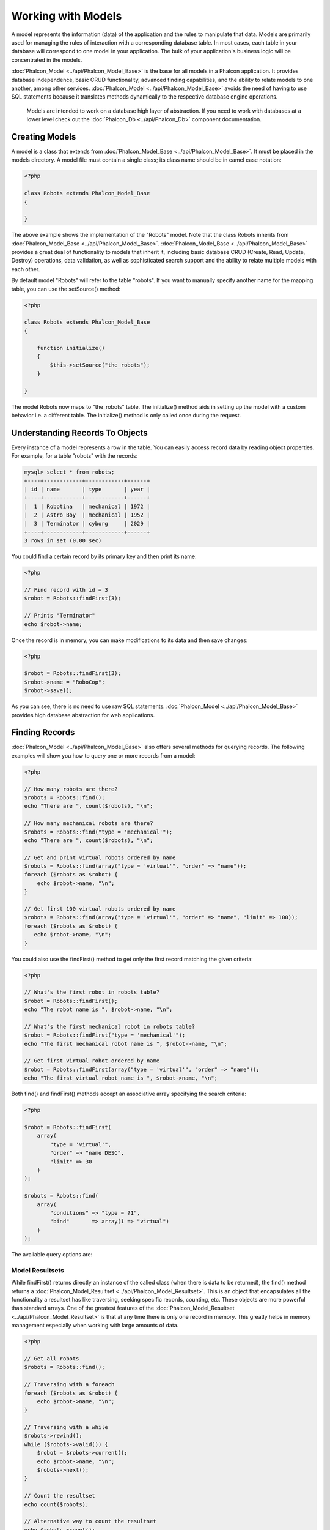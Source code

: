 Working with Models
===================
A model represents the information (data) of the application and the rules to manipulate that data. Models are primarily used for managing the rules of interaction with a corresponding database table. In most cases, each table in your database will correspond to one model in your application. The bulk of your application's business logic will be concentrated in the models. 

:doc:`Phalcon_Model <../api/Phalcon_Model_Base>` is the base for all models in a Phalcon application. It provides database independence, basic CRUD functionality, advanced finding capabilities, and the ability to relate models to one another, among other services. :doc:`Phalcon_Model <../api/Phalcon_Model_Base>` avoids the need of having to use SQL statements because it translates methods dynamically to the respective database engine operations. 

.. highlights::

    Models are intended to work on a database high layer of abstraction. If you need to work with databases at a lower level check out the :doc:`Phalcon_Db <../api/Phalcon_Db>` component documentation.

Creating Models
---------------
A model is a class that extends from :doc:`Phalcon_Model_Base <../api/Phalcon_Model_Base>`. It must be placed in the models directory. A model file must contain a single class; its class name should be in camel case notation: 


.. code-block:: php

    <?php
    
    class Robots extends Phalcon_Model_Base
    {
    
    }

The above example shows the implementation of the "Robots" model. Note that the class Robots inherits from :doc:`Phalcon_Model_Base <../api/Phalcon_Model_Base>`. :doc:`Phalcon_Model_Base <../api/Phalcon_Model_Base>` provides a great deal of functionality to models that inherit it, including basic database CRUD (Create, Read, Update, Destroy) operations, data validation, as well as sophisticated search support and the ability to relate multiple models with each other. 

By default model "Robots" will refer to the table "robots". If you want to manually specify another name for the mapping table, you can use the setSource() method: 

.. code-block:: php

    <?php
    
    class Robots extends Phalcon_Model_Base
    {
    
        function initialize()
        {
            $this->setSource("the_robots");
        }
    
    }

The model Robots now maps to "the_robots" table. The initialize() method aids in setting up the model with a custom behavior i.e. a different table. The initialize() method is only called once during the request. 

Understanding Records To Objects
-------------------------------
Every instance of a model represents a row in the table. You can easily access record data by reading object properties. For example, for a table "robots" with the records: 

.. code-block:: sql

    mysql> select * from robots;
    +----+------------+------------+------+
    | id | name       | type       | year |
    +----+------------+------------+------+
    |  1 | Robotina   | mechanical | 1972 |
    |  2 | Astro Boy  | mechanical | 1952 |
    |  3 | Terminator | cyborg     | 2029 |
    +----+------------+------------+------+
    3 rows in set (0.00 sec)

You could find a certain record by its primary key and then print its name:

.. code-block:: php

    <?php

    // Find record with id = 3
    $robot = Robots::findFirst(3);
    
    // Prints "Terminator"
    echo $robot->name;

Once the record is in memory, you can make modifications to its data and then save changes:

.. code-block:: php

    <?php

    $robot = Robots::findFirst(3);
    $robot->name = "RoboCop";
    $robot->save();

As you can see, there is no need to use raw SQL statements. :doc:`Phalcon_Model <../api/Phalcon_Model_Base>` provides high database abstraction for web applications.

Finding Records
---------------
:doc:`Phalcon_Model <../api/Phalcon_Model_Base>` also offers several methods for querying records. The following examples will show you how to query one or more records from a model: 

.. code-block:: php

    <?php
    
    // How many robots are there?
    $robots = Robots::find();
    echo "There are ", count($robots), "\n";
    
    // How many mechanical robots are there?
    $robots = Robots::find("type = 'mechanical'");
    echo "There are ", count($robots), "\n";
    
    // Get and print virtual robots ordered by name
    $robots = Robots::find(array("type = 'virtual'", "order" => "name"));
    foreach ($robots as $robot) {
        echo $robot->name, "\n";
    }
    
    // Get first 100 virtual robots ordered by name
    $robots = Robots::find(array("type = 'virtual'", "order" => "name", "limit" => 100));
    foreach ($robots as $robot) {
       echo $robot->name, "\n";
    }

You could also use the findFirst() method to get only the first record matching the given criteria:

.. code-block:: php

    <?php
    
    // What's the first robot in robots table?
    $robot = Robots::findFirst();
    echo "The robot name is ", $robot->name, "\n";
    
    // What's the first mechanical robot in robots table?
    $robot = Robots::findFirst("type = 'mechanical'");
    echo "The first mechanical robot name is ", $robot->name, "\n";
    
    // Get first virtual robot ordered by name
    $robot = Robots::findFirst(array("type = 'virtual'", "order" => "name"));
    echo "The first virtual robot name is ", $robot->name, "\n";

Both find() and findFirst() methods accept an associative array specifying the search criteria: 

.. code-block:: php

    <?php
    
    $robot = Robots::findFirst(
        array(
            "type = 'virtual'",
            "order" => "name DESC",
            "limit" => 30
        )
    );
    
    $robots = Robots::find(
        array(
            "conditions" => "type = ?1",
            "bind"       => array(1 => "virtual")
        )
    );

The available query options are:

+-------------+----------------------------------------------------------------------------------------------------------------------------------------------------------------------------------------------+--------------------------------------------------------------+
| Parameter   | Description                                                                                                                                                                                  | Example                                                      | 
+=============+==============================================================================================================================================================================================+==============================================================+
| conditions  | Search conditions for the find operation. Is used to extract only those records that fulfill a specified criterion. By default Phalcon_model assumes the first parameter are the conditions. | "conditions" => "name LIKE 'steve%'"                         | 
+-------------+----------------------------------------------------------------------------------------------------------------------------------------------------------------------------------------------+--------------------------------------------------------------+
| bind        | Bind is used together with options, by replacing placeholders and escaping values thus increasing security                                                                                   | "bind" => array("status" => "A", "type" => "some-time")      | 
+-------------+----------------------------------------------------------------------------------------------------------------------------------------------------------------------------------------------+--------------------------------------------------------------+
| order       | Is used to sort the resultset. Use one or more fields separated by commas.                                                                                                                   | "order" => "name DESC, status"                               | 
+-------------+----------------------------------------------------------------------------------------------------------------------------------------------------------------------------------------------+--------------------------------------------------------------+
| limit       | Limit the results of the query to results to certain range                                                                                                                                   | "limit" => 10                                                | 
+-------------+----------------------------------------------------------------------------------------------------------------------------------------------------------------------------------------------+--------------------------------------------------------------+
| columns     | Specific columns we need to query. Use this ONLY on read-only resultsets.                                                                                                                    | "columns" => "id, name"                                      | 
+-------------+----------------------------------------------------------------------------------------------------------------------------------------------------------------------------------------------+--------------------------------------------------------------+
| group       | Allows to collect data across multiple records and group the results by one or more columns                                                                                                  | "group" => "name, status"                                    | 
+-------------+----------------------------------------------------------------------------------------------------------------------------------------------------------------------------------------------+--------------------------------------------------------------+
| for_update  | With this option, :doc:`Phalcon_Model <../api/Phalcon_Model_Base>` reads the latest available data, setting exclusive locks on each row it reads                                        | "for_update" => true                                         | 
+-------------+----------------------------------------------------------------------------------------------------------------------------------------------------------------------------------------------+--------------------------------------------------------------+
| shared_lock | With this option, :doc:`Phalcon_Model <../api/Phalcon_Model_Base>` reads the latest available data, setting shared locks on each row it reads                                           | "shared_lock" => true                                        | 
+-------------+----------------------------------------------------------------------------------------------------------------------------------------------------------------------------------------------+--------------------------------------------------------------+
| cache       | Cache the resulset, reducing the continuous access to the relational system                                                                                                                  | "cache" => array("lifetime" => 3600, "key" => "my-find-key") | 
+-------------+----------------------------------------------------------------------------------------------------------------------------------------------------------------------------------------------+--------------------------------------------------------------+

Model Resultsets
^^^^^^^^^^^^^^^^
While findFirst() returns directly an instance of the called class (when there is data to be returned), the find() method returns a :doc:`Phalcon_Model_Resultset <../api/Phalcon_Model_Resultset>`. This is an object that encapsulates all the functionality a resultset has like traversing, seeking specific records, counting, etc. These objects are more powerful than standard arrays. One of the greatest features of the :doc:`Phalcon_Model_Resultset <../api/Phalcon_Model_Resultset>` is that at any time there is only one record in memory. This greatly helps in memory management especially when working with large amounts of data. 


.. code-block:: php

    <?php
    
    // Get all robots
    $robots = Robots::find();
    
    // Traversing with a foreach
    foreach ($robots as $robot) {
        echo $robot->name, "\n";
    }
    
    // Traversing with a while
    $robots->rewind();
    while ($robots->valid()) {
        $robot = $robots->current();
        echo $robot->name, "\n";
        $robots->next();
    }
    
    // Count the resultset
    echo count($robots);
    
    // Alternative way to count the resultset
    echo $robots->count();
    
    // Move the internal cursor to the third robot
    $robots->seek(2);
    $robot = $robots->current()
    
    // Access a robot by its position in the resultset
    $robot = $robots[5];
    
    // Check if there is a record in certain position
    if (isset($robots[3]) {
       $robot = $robots[3];
    }
    
    // Get the first record in the resultset
    $robot = robots->getFirst();
    
    // Get the last record
    $robot = robots->getLast();

Note that resultsets can be serialized and stored in a a cache backend. :doc:`Phalcon_Cache <../api/Phalcon_Cache>` can help with that task. However, serializing data causes :doc:`Phalcon_Model <../api/Phalcon_Model_Base>` to retrieve all the data from the database in an array, thus consuming more memory while this process takes place. 

.. code-block:: php

    <?php
    
    // Query all records from model parts
    $parts = Parts::find();
    
    // Store the resultset into a file
    file_put_contents("cache.txt", serialize($parts));
    
    // Get parts from file
    $parts = unserialize(file_get_contents("cache.txt"));
    
    // Traverse the parts
    foreach ($parts as $part) {
       echo $part->id;
    }



Binding Parameters
^^^^^^^^^^^^^^^^^^
Bound parameters are also supported in :doc:`Phalcon_Model <../api/Phalcon_Model_Base>`. Although there is a minimal performance impact by using bound parameters, you are encouraged to use this methodology so as to eliminate the possibility of your code being subject to SQL injection attacks. Both string and integer placeholders are supported. Binding parameters can simply be achieved as follows: 

.. code-block:: php

    <?php
    
    // Query robots binding parameters with string placeholders
    $conditions = "name = :name: AND type = :type:";
    $parameters = array("name" => "Robotina", "type" => "maid");
    $robots     = Robots::find(array($conditions, "bind" => $parameters));
    
    // Query robots binding parameters with integer placeholders
    $conditions = "name = ?1 AND type = ?2";
    $parameters = array(1 => "Robotina", 2 => "maid");
    $robots     = Robots::find(array($conditions, "bind" => $parameters));
    
    // Query robots binding parameters with both string and integer placeholders
    $conditions = "name = :name: AND type = ?1";
    $parameters = array("name" => "Robotina", 1 => "maid");
    $robots     = Robots::find(array($conditions, "bind" => $parameters));

When using numeric placeholders, you will need to define them as integers i.e. 1 or 2. In this case "1" or "2" are considered strings and not numbers, so the placeholder could not be successfully replaced. 

With the MySQL adapter strings are automatically escaped using mysqli_real_escape_string_. This function takes into account the connection charset, so its recommended to define the correct charset in the connection parameters or in the MySQL server configuration, as a wrong charset will produce undesired effects when storing or retrieving data. 

Bound parameters are available for all query methods such as find() and findFirst() but also the calculation methods like count(), sum(), average() etc. 

Caching Resultsets
^^^^^^^^^^^^^^^^^^
Access to database systems is often one of the most common bottlenecks in terms of performance. This is due to the complex connection process that PHP must do in each request to obtain data from the database. A well established technique to avoid the continuous access to the database is to cache resultsets that don't change frequently in a system with faster access (usually memory). 

:doc:`Phalcon_Model <../api/Phalcon_Model_Base>` integrates with :doc:`Phalcon_Cache <../api/Phalcon_Cache>` and provides methods for caching resultsets. To take advantage of this feature, you need to define a default cache backend in the model manager: 


.. code-block:: php

    <?php
    
    //Cache data for one day by default
    $frontendOptions = array(
        "lifetime" => 86400
    );
    
    //Memcached connection settings
    $backendOptions = array(
        "host" => "localhost",
        "port" => "11211"
    );
    
    //Create a memcached cache
    $cache = Phalcon_Cache::factory(
        "Data", 
        "Memcached", 
        $frontendOptions, 
        $backendOptions
    );
    
    //Set the cache to the models manager
    Phalcon_Model_Manager::getDefault()->setCache($cache);

The above example gives you full control over the cache definition and customization. But it could be very verbose for most cases. If you are using models with :doc:`Phalcon_Controller_Front <../api/Phalcon_Controller_Front>` you could setup the cache configuration as part of the bootstrap configuration:

.. code-block:: php

    <?php

    $front = Phalcon_Controller_Front::getInstance();
    
    // Setting up framework config
    $config = new Phalcon_Config(
        array(
            "database" => array(
                "adapter"  => "Mysql",
                "host"     => "localhost",
                "username" => "scott",
                "password" => "cheetah",
                "name"     => "test_db"
            ),
            "models" => array(
                "cache"    => array(
                "adapter"  => "File",
                "cacheDir" => "../app/cache/",
                "lifetime" => 3600
            )
            ),
            "phalcon" => array(
                "controllersDir" => "../app/controllers/",
                "modelsDir"      => "../app/models/",
                "viewsDir"       => "../app/views/"
            )
        )
    );
    
    // Set the configuration
    $front->setConfig($config);

This will define the default cache options for the cache throughout the application. If you are using the INI configuration you need to add the following section to setup the cache settings: 

.. code-block:: ini

    [models]
    cache.adapter  = "Memcached"
    cache.host     = "localhost"
    cache.port     = 11211
    cache.lifetime = 3600

Once the cache setup is properly defined you could cache resultsets as follows:

.. code-block:: php

    <?php
    
    // Get products without caching
    $products = Products::find();
    
    // Just cache the resultset. The cache will expire in 1 hour (3600 seconds)
    $products = Products::find(array("cache" => true));
    
    // Cache the resultset only for 5 minutes
    $products = Products::find(array("cache" => 300));
    
    // Cache the resultset with a key pre-defined
    $products = Products::find(array("cache" => array("key" => "my-products-key")));
    
    // Cache the resultset with a key pre-defined and for 2 minutes
    $products = Products::find(
        array(
            "cache" => array(
                "key"      => "my-products-key",
                "lifetime" => 120
            )
        )
    );
    
    // Using a custom cache
    $products = Products::find(array("cache" => $myCache));

By default, :doc:`Phalcon_Model <../api/Phalcon_Model_Base>` will create a unique key to store the resultset, using a md5 hash of the SQL select statement generated internally. This is very practical because it generates a new unique key for every change in the parameters passed in the object. If you wish to control the cache keys, you could always use the key() parameter as seen in the example above. The getLastKey() method retrieves the key of the last cached entry so that you can target and retrieve the resultset later on from the cache.: 

.. code-block:: php

    <?php
    
    // Cache the resultset using an automatic key
    $products = Products::find(array("cache" => 3600));
    
    // Get last generated key
    $automaticKey = $products->getCache()->getLastKey();
    
    // Use resultset as normal
    foreach($products as $product){
        //...
    }

Cache keys automatically generated by :doc:`Phalcon_Model <../api/Phalcon_Model_Base>` are always prefixed with "phc". This helps to easily identify the cached entries related to :doc:`Phalcon_Model <../api/Phalcon_Model_Base>`: 

.. code-block:: php

    <?php
    
    // Set the cache to the models manager
    $cache = Phalcon_Model_Manager::getDefault()->getCache();
    
    // Get keys created by Phalcon_Model
    foreach ($cache->queryKeys("phc") as $key) {
         echo $key, "\n";
    }

Note that not all resultsets must be cached. Results that change very frequently should not be cached since they are invalidated very quickly and caching in that case impacts performance. Additionally, large datasets that do not change frequently could be cached but that is a decision that the developer has to make based on the available caching mechanism and whether the performance impact to simply retrieve that data in the first place is acceptable.

Caching could be also applied to resultsets generated using relationships:

.. code-block:: php

    <?php

    // Query some post
    $post = Post::findFirst();
    
    // Get comments related to a post, also cache it
    $comments = $post->getComments(array("cache" => true));
    
    // Get comments related to a post, setting lifetime
    $comments = $post->getComments(array("cache" => true, "lifetime" => 3600));

When a cached resultset needs to be invalidated, you can simply delete it from the cache using the generated key. 

Relationships between Models
----------------------------
There are four types of relationships: one-on-one, one-to-many, many-to-one and many-to-many. The relationship may be unidirectional or bidirectional, and each can be simple (a one to one model) or more complex (a combination of models). The model manager manages foreign key constraints for these relationships, the definition of these helps referential integrity as well as easy and fast access of related records to a model. Through the implementation of relations, it is easy to access data in related models from each record in a uniform way. 

Unidirectional relationships
^^^^^^^^^^^^^^^^^^^^^^^^^^^^
Unidirectional relations are those that are generated in relation to one another but not vice versa. 

Bidirectional relations
^^^^^^^^^^^^^^^^^^^^^^^
The bidirectional relations build relationships in both models and each model defines the inverse relationship of the other.

Defining relationships
^^^^^^^^^^^^^^^^^^^^^^
In Phalcon, relationships must be defined in the initialize() method of a model. The methods belongsTo(), hasOne() or hasMany() define the relationship between one or more fields from the current model to fields in another model. Each of these methods requires 3 parameters: local fields, referenced model, referenced fields. 

+-----------+----------------------------+
| Method    | Description                | 
+===========+============================+
| hasMany   | Defines a 1-n relationship | 
+-----------+----------------------------+
| hasOne    | Defines a 1-1 relationship | 
+-----------+----------------------------+
| belongsTo | Defines a n-1 relationship | 
+-----------+----------------------------+

The following schema shows 3 tables whose relations will serve us as an example regarding relationships:

.. code-block:: sql

    CREATE TABLE `robots` (
        `id` int(10) unsigned NOT NULL AUTO_INCREMENT,
        `name` varchar(70) NOT NULL,
        `type` varchar(32) NOT NULL,
        `year` int(11) NOT NULL,
        PRIMARY KEY (`id`)
    );
    
    CREATE TABLE `robots_parts` (
        `id` int(10) unsigned NOT NULL AUTO_INCREMENT,
        `robots_id` int(10) NOT NULL,
        `parts_id` int(10) NOT NULL,
        `created_at` DATE NOT NULL,
        PRIMARY KEY (`id`),
        KEY `robots_id` (`robots_id`),
        KEY `parts_id` (`parts_id`)
    );
    
    CREATE TABLE `parts` (
        `id` int(10) unsigned NOT NULL AUTO_INCREMENT,
        `name` varchar(70) NOT NULL,
        PRIMARY KEY (`id`)
    );

* The model "Robots" has many "RobotsParts". 
* The model "Parts" has many "RobotsParts". 
* The model "RobotsParts" belongs to "Robots" and "Parts" models as a one-to-many relation. 

The models with their relations could be implemented as follows:

.. code-block:: php

    <?php
    
    class Robots extends Phalcon_Model_Base
    {
        function initialize()
        {
            $this->hasMany("id", "RobotsParts", "robots_id");
        }
    
    }

.. code-block:: php

    <?php
    
    class Parts extends Phalcon_Model_Base
    {
    
        function initialize()
        {
            $this->hasMany("id", "RobotsParts", "parts_id");
        }
    
    }

.. code-block:: php

    <?php
    
    class RobotsParts extends Phalcon_Model_Base
    {
    
        function initialize()
        {
            $this->belongsTo("robots_id", "Robots", "id");
            $this->belongsTo("parts_id", "Parts", "id");
        }
    
    }

The first parameter indicates the field of the local model used in the relationship; the second indicates the name of the referenced model and the third the field name in the referenced model. You could also use arrays to define multiple fields in the relationship. 

Taking advantage of relationships
^^^^^^^^^^^^^^^^^^^^^^^^^^^^^^^^^
When explicitly defining the relationships between models, it is easy to find related records for a particular record. 

.. code-block:: php

    <?php
    
    $robot = Robots::findFirst(2);
    foreach ($robot->getRobotsParts() as $robotPart) {
        echo $robotPart->getParts()->name, "\n";
    }

Phalcon uses the magic method __call to retrieve data from a relationship. If the called method has a "get" prefix :doc:`Phalcon_Model <../api/Phalcon_Model_Base>` will return a findFirst()/find() result. The following example compares retrieving related results with using the magic method and without: 

.. code-block:: php
    
    <?php

    $robot = Robots::findFirst(2);

    // Robots model has a 1-n (hasMany)
    // relationship to RobotsParts then
    $robotsParts = $robot->getRobotsParts();

    // Only parts that match conditions
    $robotsParts = $robot->getRobotsParts("created_at='2012-03-15'");

    $robotPart = RobotsParts::findFirst(1);

    // RobotsParts model has a n-1 (belongsTo)
    // relationship to RobotsParts then
    $robot = $robotPart->getRobots();

.. code-block:: php
    
    <?php

    $robot = Robots::findFirst(2);

    // Robots model has a 1-n (hasMany)
    // relationship to RobotsParts then
    $robotsParts = RobotsParts::find("robots_id = '" . $robot->id . "'");

    // Only parts that match conditions
    $robotsParts = RobotsParts::find(
        "robots_id = '" . $robot->id . "' AND created_at='2012-03-15'"
    );

    $robotPart = RobotsParts::findFirst(1);

    // RobotsParts model has a n-1 (belongsTo)
    // relationship to RobotsParts then
    $robot = Robots::findFirst("id = '" . $robotPart->robots_id . "'");


The prefix "get" is used to find()/findFirst() related records. You can also use "count" prefix to return an integer denoting the count of the related records: 

.. code-block:: php

    <?php
    
    $robot = Robots::findFirst(2);
    echo "The robot have ", $robot->countRobotsParts(), " parts\n";


Virtual Foreign Keys
^^^^^^^^^^^^^^^^^^^^
By default, relationships do not act like database foreign keys, that is, if you try to insert/update a value without having a valid value in the referenced model, Phalcon will not produce a validation message. You can modify this behavior by adding a fourth parameter when defining a relationship. 

The RobotsPart model can be changed to demonstrate this feature:

.. code-block:: php

    <?php
    
    class RobotsParts extends Phalcon_Model_Base
    {

        function initialize()
        {
            $this->belongsTo(
                "robots_id", 
                "Robots", 
                "id", 
                array(
                    "foreignKey" => true
                )
            );
            $this->belongsTo(
                "parts_id", 
                "Parts", 
                "id", 
                array(
                    "foreignKey" => array(
                        "message" => "The part_id does not exist on the parts model"
                    )
                )
            );
        }
    
    }

If you alter a belongsTo() relationship to act as foreign key, it will validate that the values inserted/updated on those fields have a valid value on the referenced model. Similarly, if a hasMany()/hasOne() is altered it will validate that the records cannot be deleted if that record is used on a referenced model. 

.. code-block:: php

    <?php
    
    class Parts extends Phalcon_Model_Base
    {
    
        function initialize()
        {
            $this->hasMany(
                "id", 
                "RobotsParts", 
                "parts_id", 
                array(
                    "foreignKey" => array(
                        "message" => "The part cannot be deleted because other robots are using it"
                    )
                )
            );
        }
    
    }



Generating Calculations
-----------------------
Calculations are helpers for commonly used functions of database systems such as COUNT, SUM, MAX, MIN or AVG. :doc:`Phalcon_Model <../api/Phalcon_Model_Base>` allows to use these functions directly from the exposed methods.

Count examples:

.. code-block:: php

    <?php
    
    // How many employees are?
    $rowcount = Employees::count();
    
    // How many different areas are assigned to employees?
    $rowcount = Employees::count(array("distinct" => "area"));
    
    // How many employees are in the Testing area?
    $rowcount = Employees::count("area = 'Testing'");
    
    //Count employees grouping results by their area
    $group = Employees::count(array("group" => "area"));
    foreach ($group as $row) {
       echo "There are ", $group->rowcount, " in ", $group->area;
    }
    
    // Count employees grouping by their area and ordering the result by count
    $group = Employees::count(
        array(
            "group" => "area", 
            "order" => "rowcount"
        )
    );

Sum examples:

.. code-block:: php

    <?php
    
    // How much are the salaries of all employees?
    $total = Employees::sum(array("column" => "salary"));
    
    // How much are the salaries of all employees in the Sales area?
    $total = Employees::sum(
        array(
            "column"     => "salary", 
            "conditions" => "area = 'Sales'"
        )
    );
    
    // Generate a grouping of the salaries of each area
    $group = Employees::sum(
        array(
            "column" => "salary", 
            "group"  => "area"
        )
    );
    foreach ($group as $row) {
       echo "The sum of salaries of the ", $group->area, " is ", $group->sumatory;
    }
    
    // Generate a grouping of the salaries of each area ordering 
    // salaries from higher to lower
    $group = Employees::sum(
        array(
            "column" => "salary", 
            "group"  => "area", 
            "order"  => "sumatory DESC"
        )
    );

Average examples:

.. code-block:: php

    <?php
    
    // What is the average salary for all employees?
    $average = Employees::average(array("column" => "salary"));
    
    // What is the average salary for the Sales's area employees?
    $average = Employees::average(
        array(
            "column" => "salary", 
            "conditions" => "area = 'Sales'"
        )
    );

Max/Min examples:

.. code-block:: php

    <?php
    
    // What is the oldest age of all employees?
    $age = Employees::maximum(array("column" => "age"));
    
    // What is the oldest of employees from the Sales area?
    $age = Employees::maximum(
        array(
            "column" => "age", 
            "conditions" => "area = 'Sales'"
        )
    );
    
    // What is the lowest salary of all employees?
    $salary = Employees::minimum(array("column" => "salary"));


Creating Updating/Records
-------------------------
The method Phalcon_Model_Base::save() allows you to create/update records according to whether they already exist in the table associated with a model. The save method is called internally by the create and update methods of :doc:`Phalcon_Model <../api/Phalcon_Model_Base>`. For this to work as expected it is necessary to have properly defined a primary key in the entity to determine whether a record should be updated or created. 

Also the method executes associated validators, virtual foreign keys and events that are defined in the model.

.. code-block:: php

    <?php

    $robot       = new Robots();
    $robot->type = "mechanical";
    $robot->name = "Astro Boy";
    $robot->year = 1952;
    if ($robot->save() == false) {
        echo "Umh, We can't store robots right now: \n";
        foreach ($robot->getMessages() as $message) {
            echo $message, "\n";
        }
    } else {
        echo "Great, a new robot was saved successfully!";
    }

Auto-generated identity columns
^^^^^^^^^^^^^^^^^^^^^^^^^^^^^^^
Some models may have identity columns. These columns usually are the primary key of the mapped table. :doc:`Phalcon_Model <../api/Phalcon_Model_Base>` can recognize the identity column and will omit it from the internal SQL INSERT, so the database system could generate an auto-generated value for it. 

Validation Messages
^^^^^^^^^^^^^^^^^^^
:doc:`Phalcon_Model <../api/Phalcon_Model_Base>` has a messaging subsystem that provides a flexible way to output or store the validation messages generated during the insert/update processes. 

Each message consists of an instance of the class :doc:`Phalcon_Model_Message <../api/Phalcon_Model_Message>`. The set of messages generated can be retrieved with the method getMessages(). Each message provides extended information like the field name that generated the message or the message type:

.. code-block:: php

    <?php

    if ($robot->save() == false) {
        foreach ($robot->getMessages() as $message) {
            echo "Message: ", $message->getMessage();
            echo "Field: ", $message->getField();
            echo "Type: ", $message->getType();
        }
    }

The following types of validation messages can be generated by :doc:`Phalcon_Model <../api/Phalcon_Model_Base>`:

+---------------------+------------------------------------------------------------------------------------------------------------------------------------+
| Type                | Description                                                                                                                        | 
+=====================+====================================================================================================================================+
| PresenceOf          | Generated when a field with a non-null attribute on the database is trying to insert/update a null value                           | 
+---------------------+------------------------------------------------------------------------------------------------------------------------------------+
| ConstraintViolation | Generated when a field part of a virtual foreign key is trying to insert/update a value that doesn't exist in the referenced model | 
+---------------------+------------------------------------------------------------------------------------------------------------------------------------+
| InvalidValue        | Generated when a validator failed due to an invalid value                                                                          | 
+---------------------+------------------------------------------------------------------------------------------------------------------------------------+


Validation Events
^^^^^^^^^^^^^^^^^
Models allow you to implement events that will be thrown when performing an insert or update. They help to define business rules for a certain model. The following are the events supported by Phalcon_Model and their order of execution:

+--------------------+--------------------------+-----------------------+---------------------------------------------------------------------------------------------------------------------+
| Operation          | Name                     | Can stop operation?   | Explanation                                                                                                         | 
+====================+==========================+=======================+=====================================================================================================================+
| Inserting/Updating | beforeValidation         | YES                   | Is executed before the fields are validated for not nulls or foreign keys                                           | 
+--------------------+--------------------------+-----------------------+---------------------------------------------------------------------------------------------------------------------+
| Inserting          | beforeValidationOnCreate | YES                   | Is executed before the fields are validated for not nulls or foreign keys when an insertion operation is being made | 
+--------------------+--------------------------+-----------------------+---------------------------------------------------------------------------------------------------------------------+
| Updating           | beforeValidationOnUpdate | YES                   | Is executed before the fields are validated for not nulls or foreign keys when an updating operation is being made  | 
+--------------------+--------------------------+-----------------------+---------------------------------------------------------------------------------------------------------------------+
| Inserting/Updating | onValidationFails        | YES (already stopped) | Is executed after an integrity validator fails                                                                      | 
+--------------------+--------------------------+-----------------------+---------------------------------------------------------------------------------------------------------------------+
| Inserting          | afterValidationOnCreate  | YES                   | Is executed after the fields are validated for not nulls or foreign keys when an insertion operation is being made  | 
+--------------------+--------------------------+-----------------------+---------------------------------------------------------------------------------------------------------------------+
| Updating           | afterValidationOnUpdate  | YES                   | Is executed after the fields are validated for not nulls or foreign keys when an updating operation is being made   | 
+--------------------+--------------------------+-----------------------+---------------------------------------------------------------------------------------------------------------------+
| Inserting/Updating | afterValidation          | YES                   | Is executed after the fields are validated for not nulls or foreign keys                                            | 
+--------------------+--------------------------+-----------------------+---------------------------------------------------------------------------------------------------------------------+
| Inserting/Updating | beforeSave               | YES                   | Runs before the required operation over the database system                                                         | 
+--------------------+--------------------------+-----------------------+---------------------------------------------------------------------------------------------------------------------+
| Updating           | beforeUpdate             | YES                   | Runs before the required operation over the database system only when an updating operation is being made           | 
+--------------------+--------------------------+-----------------------+---------------------------------------------------------------------------------------------------------------------+
| Inserting          | beforeCreate             | YES                   | Runs before the required operation over the database system only when an inserting operation is being made          | 
+--------------------+--------------------------+-----------------------+---------------------------------------------------------------------------------------------------------------------+
| Updating           | afterUpdate              | NO                    | Runs after the required operation over the database system only when an updating operation is being made            | 
+--------------------+--------------------------+-----------------------+---------------------------------------------------------------------------------------------------------------------+
| Inserting          | afterCreate              | NO                    | Runs after the required operation over the database system only when an inserting operation is being made           | 
+--------------------+--------------------------+-----------------------+---------------------------------------------------------------------------------------------------------------------+
| Inserting/Updating | afterSave                | NO                    | Runs after the required operation over the database system                                                          | 
+--------------------+--------------------------+-----------------------+---------------------------------------------------------------------------------------------------------------------+


Implementing a Business Rule
^^^^^^^^^^^^^^^^^^^^^^^^^^^^
When an insert, update or delete is executed, the model verifies if there are any methods with the names of the events listed in the table above. 

We recommend that validation methods are declared protected to prevent that business logic implementation from being exposed publicly. 

The following example implements an event that validates the year cannot be smaller than 0 on update or insert: 

.. code-block:: php

    <?php
    
    class Robots extends Phalcon_Model_Base
    {
    
        function beforeSave()
        {
            if ($this->year < 0) {
                echo "Year cannot be smaller than zero!";
                return false;
            }
        }
    
    }

Some events return false as an indication to stop the current operation. If an event doesn't return anything, :doc:`Phalcon_Model <../api/Phalcon_Model_Base>` will assume a true value.

Validating Data Integrity
^^^^^^^^^^^^^^^^^^^^^^^^^
:doc:`Phalcon_Model <../api/Phalcon_Model_Base>` provides several events to validate data and implement business rules. The special "validation" event allows us to call built-in validators over the record. Phalcon exposes a few built-in validators that can be used at this stage of validation. 

The following example shows how to use it: 

.. code-block:: php

    <?php
    
    class Robots extends Phalcon_Model_Base
    {
    
        function validation()
        {
            $this->validate(
                "InclusionIn", 
                array(
                    "field"  => "type",
                    "domain" => array("Mechanical", "Virtual")
                )
            );
            $this->validate(
                "Uniqueness", 
                array(
                    "field"   => "name",
                    "message" => "The robot name must be unique"
                )
            );
            if ($this->validationHasFailed() == true) {
                return false;
            }
        }
    
    }

The above example performs a validation using the built-in validator "InclusionIn". It checks the value of the field "type" in a domain list. If the value is not included in the method then the validator will fail and return false. The following built-in validators are available:

+--------------+----------------------------------------------------------------------------------------------------------------------------------------+---------+
| Name         | Explanation                                                                                                                            | Example | 
+==============+========================================================================================================================================+=========+
| Email        | Validates that field contains a valid email format                                                                                     | Example | 
+--------------+----------------------------------------------------------------------------------------------------------------------------------------+---------+
| ExclusionIn  | Validates that a value is not within a list of possible values                                                                         | Example | 
+--------------+----------------------------------------------------------------------------------------------------------------------------------------+---------+
| InclusionIn  | Validates that a value is within a list of possible values                                                                             | Example | 
+--------------+-----------------------------------------------------------------------------------------------------------------------------------------+---------+
| Numericality | Validates that a field has a numeric format                                                                                            | Example | 
+--------------+----------------------------------------------------------------------------------------------------------------------------------------+---------+
| Regex        | Validates that the value of a field matches a regular expression                                                                       | Example | 
+--------------+----------------------------------------------------------------------------------------------------------------------------------------+---------+
| Uniqueness   | Validates that a field or a combination of a set of fields are not present more than once in the existing records of the related table | Example | 
+--------------+----------------------------------------------------------------------------------------------------------------------------------------+---------+

In addition to the built-in validatiors, you can define your own validations using model events:

.. code-block:: php

    <?php
    
    class Robots extends Phalcon_Model_Base
    {

        function beforeSave()
        {
            if ($this->type == "Old") {
                $message = new Phalcon_Model_Message(
                    "Sorry, old robots are not allowed anymore", 
                    "type", 
                    "MyType"
                );
                $this->appendMessage($message);
                return false;
            }
            return true;
        }
    
    }


Deleting Records
----------------
The method Phalcon_Model_Base::delete() allows to delete a record. You can use it as follows:

.. code-block:: php

    <?php

    $robot = Robots::findFirst(11);
    if ($robot != false) {
        if ($robot->delete() == false) {
            echo "Sorry, we can't delete the robot right now: \n";
            foreach ($robot->getMessages() as $message) {
                echo $message, "\n";
            }
        } else {
            echo "The robot was deleted successfully!";
        }
    }

You can also delete many records by traversing a resultset with a foreach:

.. code-block:: php

    <?php

    foreach (Robots::find("type='mechanical'") as $robot) {
        if ($robot->delete() == false) {
            echo "Sorry, we can't delete the robot right now: \n";
            foreach ($robot->getMessages() as $message) {
                echo $message, "\n";
            }
        } else {
            echo "The robot was deleted successfully!";
        }
    }

The following events are available to define custom business rules that can be executed when a delete operation is performed: 

+-----------+--------------+---------------------+------------------------------------------+
| Operation | Name         | Can stop operation? | Explanation                              | 
+===========+==============+=====================+==========================================+
| Deleting  | beforeDelete | YES                 | Runs before the delete operation is made | 
+-----------+--------------+---------------------+------------------------------------------+
| Deleting  | afterDelete  | NO                  | Runs after the delete operation was made | 
+-----------+--------------+---------------------+------------------------------------------+


Transactions
------------
When a process performs multiple database operations, it is often that each step is completed successfully so that data integrity can be maintained. Transactions offer the ability to ensure that all database operations have been executed successfully before the data is committed in the database.

Transactions in Phalcon allow you to commit all operations if they have been executed successfully or rollback all operations if something went wrong. 

.. code-block:: php

    <?php

    try {

        // Request a transaction
        $transaction = Phalcon_Transaction_Manager::get();

        $robot = new Robots();
        $robot->setTransaction($transaction);
        $robot->name = "WALLÂ·E";
        $robot->created_at = date("Y-m-d");
        if ($robot->save() == false) {
            $transaction->rollback("Cannot save robot");
        }

        $robotPart = new RobotParts();
        $robotPart->setTransaction($transaction);
        $robotPart->type = "head";
        if ($robotPart->save() == false) {
            $transaction->rollback("Cannot save robot part");
        }

        //Everything goes fine, let's commit the transaction
        $transaction->commit();

    } catch(Phalcon_Transaction_Failed $e) {
        $transaction->rollback();
        echo "Failed, reason: ", $e->getMessage();
    }

Transactions can be used to delete many records in a consistent way:

.. code-block:: php

    <?php

    try {

        //Request a transaction
        $transaction = Phalcon_Transaction_Manager::get();

        //Get the robots will be deleted
        foreach (Robots::find("type='mechanical'") as $robot) {
            $robot->setTransaction($transaction);
            if ($robot->delete() == false) {
                //Something goes wrong, we should to rollback the transaction
                foreach ($robot->getMessages() as $message) {
                    $transaction->rollback($message->getMessage());
                }
            }
        }

        //Everything goes fine, let's commit the transaction
        $transaction->commit();

        echo "Robots were deleted successfully!";

    } catch(Phalcon_Transaction_Failed $e){
        $transaction->rollback();
        echo "Failed, reason: ", $e->getMessage();
    }

Transactions are reused no matter where the transaction object is retrieved. A new transaction is generated only when a commit() or rollback() is performed. 

Models Meta-Data
----------------
To speed up development :doc:`Phalcon_Model <../api/Phalcon_Model_Base>` helps you to query fields and constraints from tables related to models. To achieve this, :doc:`Phalcon_Model_MetaData <../api/Phalcon_Model_MetaData>` is available to manage and cache table meta-data. 

Sometimes it is necessary to get those attributes when working with models. You can get a meta-data instance as follows: 

.. code-block:: php

    <?php

    $robot = new Robots();
    
    // Get Phalcon_Model_Metadata instance
    $metaData = $robot->getManager()->getMetaData();
    
    // Get robots fields names
    $attributes = $metaData->getAttributes($robot);
    print_r($attributes);
    
    // Get robots fields data types
    $dataTypes = $metaData->getDataTypes($robot);
    print_r($dataTypes);



Caching Meta-Data
^^^^^^^^^^^^^^^^^
Once the application is in a production stage, it is not necessary to query the meta-data of the table from the database system each time you use the table. This could be done caching the meta-data using any of the following adapters: 

+---------+-----------------------------------------------------------------------------------------------------------------------------------------------------------------------------------------------------------------------------------------------------------------------------------------------------------------------------------------------+-------------------------------------------------------------------------------+
| Adapter | Description                                                                                                                                                                                                                                                                                                                                   | API                                                                           | 
+=========+===============================================================================================================================================================================================================================================================================================================================================+===============================================================================+
| Memory  | This adapter is the default. The meta-data is cached only during the request. When the request is completed, the meta-data are released as part of the normal memory of the request. This adapter is perfect when the application is in development so as to refresh the meta-data in each request containing the new and/or modified fields. | :doc:`Phalcon_Model_MetaData_Memory <../api/Phalcon_Model_MetaData_Memory>`   | 
+---------+-----------------------------------------------------------------------------------------------------------------------------------------------------------------------------------------------------------------------------------------------------------------------------------------------------------------------------------------------+-------------------------------------------------------------------------------+
| Session | This adapter stores meta-data in the $_SESSION superglobal. This adapter is recommended only when the application is actually using a small number of models. The meta-data are refreshed everytime a new session starts. This also requires the use of session_start() to start the session before using any models.                         | :doc:`Phalcon_Model_MetaData_Session <../api/Phalcon_Model_MetaData_Session>` | 
+---------+-----------------------------------------------------------------------------------------------------------------------------------------------------------------------------------------------------------------------------------------------------------------------------------------------------------------------------------------------+-------------------------------------------------------------------------------+
| Apc     | The Apc adapter uses the `Alternative PHP Cache (APC)`_ to store the table meta-data. You can specify the lifetime of the meta-data with options. This is the most recommended way to store meta-data when the application is in production stage.                                                                                            | :doc:`Phalcon_Model_MetaData_Apc <../api/Phalcon_Model_MetaData_Apc>`         | 
+---------+-----------------------------------------------------------------------------------------------------------------------------------------------------------------------------------------------------------------------------------------------------------------------------------------------------------------------------------------------+-------------------------------------------------------------------------------+

If you want to have full control over the meta-data caching process, you could replace the active meta-data manager as follows: 

.. code-block:: php

    <?php

    // Create a meta-data manager with APC
    $metaData = new Phalcon_Model_MetaData(
        "Apc", array(
            "lifetime" => 86400,
            "suffix" => "my-suffix"
        )
    );
    
    // Replace the active meta-data manager
    Phalcon_Model_Manager::getDefault()->setMetaData($metaData);

If your application is using a INI configuration file together with :doc:`Phalcon_Controller_Front <../api/Phalcon_Controller_Front>`, add the following section to it: 

.. code-block:: ini

    [models]
    metadata.adapter  = "Apc"
    metadata.suffix   = "my-suffix"
    metadata.lifetime = 86400

Logging Low-Level SQL Statements
--------------------------------
Using high-level abstraction components such as :doc:`Phalcon_Model <../api/Phalcon_Model_Base>` to access a database, it is difficult to understand which statements are sent to the database system. :doc:`Phalcon_Model <../api/Phalcon_Model_Base>` is supported internally by :doc:`Phalcon_Db <../api/Phalcon_Db>`. Phalcon_Logger_ interacts with :doc:`Phalcon_Db <../api/Phalcon_Db>`, providing logging capabilities on the database abstraction layer, thus allowing us to log SQL statements as they happen.


.. code-block:: php

    <?php

    $robot = new Robots();
    
    $logger = new Phalcon_Logger("File", "app/logs/debug.log");
    
    // Set the logger to the internal connection
    $robot->getConnection()->setLogger($logger);
    
    $robot->name = "Robby the Robot";
    $robot->created_at = "1956-07-21"
    if ($robot->save() == false) {
        echo "Cannot save robot";
    }
    
    $logger->close();

As above, the file *app/logs/db.log* will contain something like this:

.. code-block:: irc

    [Mon, 30 Apr 12 13:47:18 -0500][DEBUG][Resource Id #77] INSERT INTO robots (name, created_at) VALUES ('Robby the Robot', '1956-07-21')

Profiling SQL Statements
------------------------
Thanks to :doc:`Phalcon_Db <../api/Phalcon_Db>`, the underlying component of :doc:`Phalcon_Model <../api/Phalcon_Model_Base>`, it's possible to profile the SQL statements generated by the ORM in order to analyze the performance of database operations. With this you can diagnose performance problems and to discover bottlenecks. 

.. code-block:: php

    <?php
    
    // Create a profiler
    $profiler = new Phalcon_Db_Profiler();
    
    // Set the connection profiler
    Phalcon_Db_Pool::getConnection()->setProfiler($profiler);
    
    // Send some SQL statements to the database
    Robots::find();
    Robots::find(array("order" => "name");
    Robots::find(array("limit" => 30);
    
    foreach ($profiler->getProfiles() as $profile) {
       echo "SQL Statement: ", $profile->getSQLStatement(), "\n";
       echo "Start Time: ", $profile->getInitialTime(), "\n";
       echo "Final Time: ", $profile->getFinalTime(), "\n";
       echo "Total Elapsed Time: ", $profile->getTotalElapsedSeconds(), "\n";
    }

Each generated profile contains the duration in miliseconds that each instruction takes to complete as well as the generated SQL statement. 

.. _Alternative PHP Cache (APC): http://www.php.net/manual/en/book.apc.php